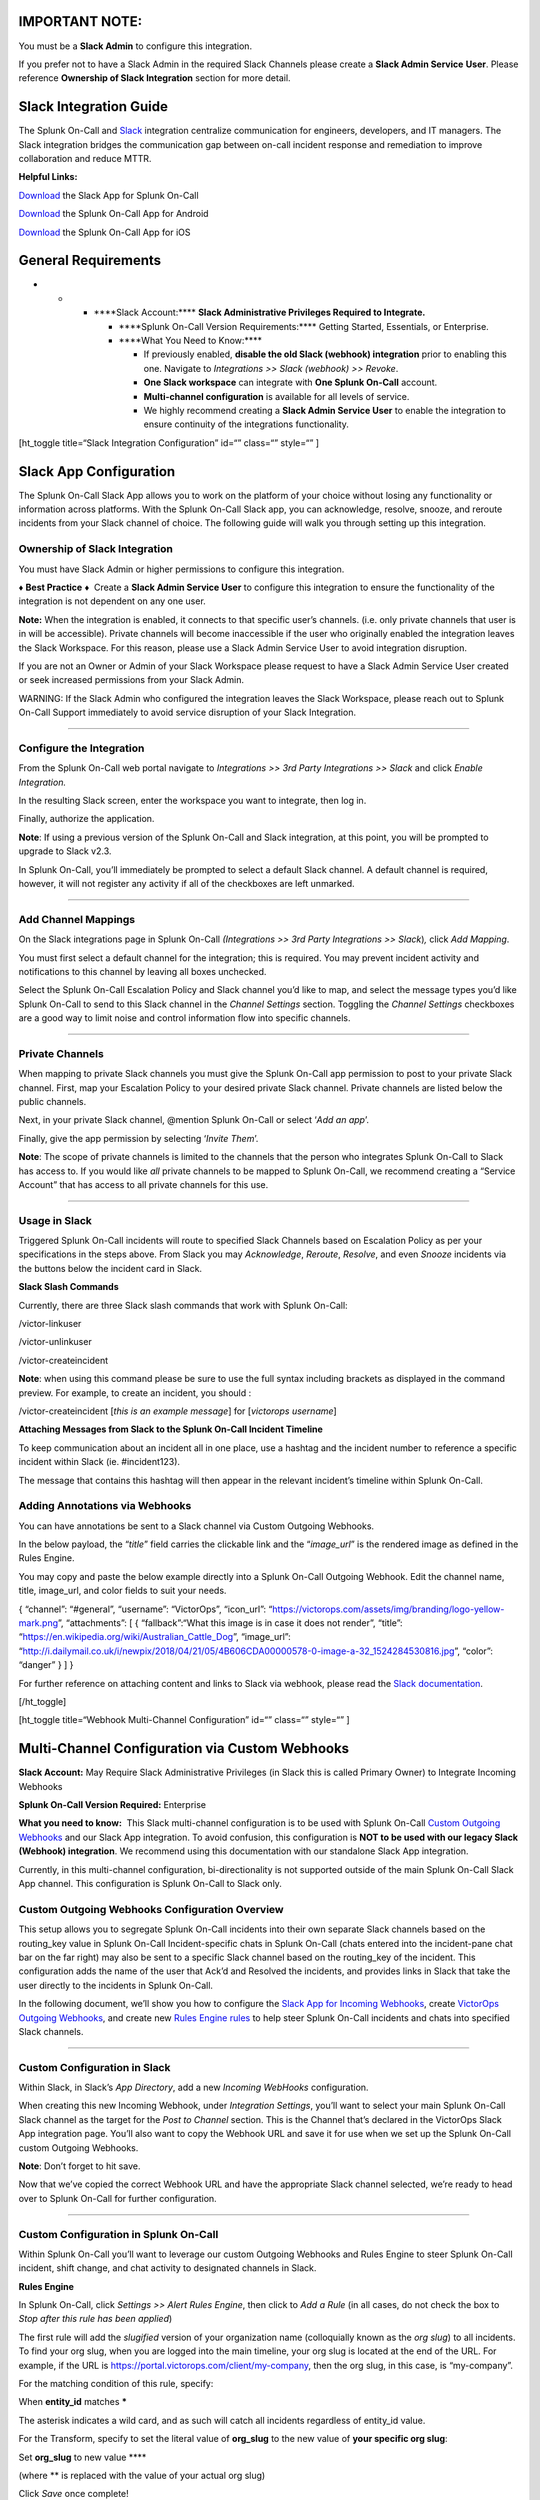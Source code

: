 IMPORTANT NOTE:
---------------

You must be a **Slack Admin** to configure this integration.

If you prefer not to have a Slack Admin in the required Slack Channels
please create a **Slack Admin Service** **User**. Please reference
**Ownership of Slack Integration** section for more detail.

Slack Integration Guide
-----------------------

The Splunk On-Call and `Slack <https://slack.com/>`__ integration
centralize communication for engineers, developers, and IT managers. The
Slack integration bridges the communication gap between on-call incident
response and remediation to improve collaboration and reduce MTTR.

**Helpful Links:**

`Download <https://slack.com/apps/A1K9VAUA1-victorops>`__ the Slack App
for Splunk On-Call

`Download <https://play.google.com/store/apps/details?id=com.victorops.androidclient&hl=en>`__
the Splunk On-Call App for Android

`Download <https://itunes.apple.com/us/app/victorops/id696974262?mt=8>`__
the Splunk On-Call App for iOS

General Requirements
--------------------

-  

   -  

      -  \****Slack Account:\***\* **Slack Administrative Privileges
         Required to Integrate.**

         -  \****Splunk On-Call Version Requirements:\***\* Getting
            Started, Essentials, or Enterprise.
         -  \****What You Need to Know:\***\* 

            -  If previously enabled, **disable the old Slack (webhook)
               integration** prior to enabling this one. Navigate
               to *Integrations >> Slack (webhook) >> Revoke*.
            -  **One Slack workspace** can integrate with **One Splunk
               On-Call** account.
            -  **Multi-channel configuration** is available for all
               levels of service.
            -  We highly recommend creating a **Slack Admin Service
               User** to enable the integration to ensure continuity of
               the integrations functionality.

[ht_toggle title=“Slack Integration Configuration” id=“” class=“”
style=“” ]

Slack App Configuration
-----------------------

The Splunk On-Call Slack App allows you to work on the platform of your
choice without losing any functionality or information across platforms.
With the Splunk On-Call Slack app, you can acknowledge, resolve, snooze,
and reroute incidents from your Slack channel of choice. The following
guide will walk you through setting up this integration.

Ownership of Slack Integration
~~~~~~~~~~~~~~~~~~~~~~~~~~~~~~

You must have Slack Admin or higher permissions to configure this
integration.

**♦** **Best Practice** **♦**  Create a **Slack Admin Service User** to
configure this integration to ensure the functionality of the
integration is not dependent on any one user.

**Note:** When the integration is enabled, it connects to that specific
user’s channels. (i.e. only private channels that user is in will be
accessible). Private channels will become inaccessible if the user who
originally enabled the integration leaves the Slack Workspace. For this
reason, please use a Slack Admin Service User to avoid integration
disruption.

If you are not an Owner or Admin of your Slack Workspace please request
to have a Slack Admin Service User created or seek increased permissions
from your Slack Admin.

WARNING: If the Slack Admin who configured the integration leaves the
Slack Workspace, please reach out to Splunk On-Call Support immediately
to avoid service disruption of your Slack Integration.

--------------

Configure the Integration
~~~~~~~~~~~~~~~~~~~~~~~~~

From the Splunk On-Call web portal navigate to *Integrations >> 3rd
Party Integrations >> Slack* and click *Enable Integration.*

In the resulting Slack screen, enter the workspace you want to
integrate, then log in.

Finally, authorize the application.

**Note**: If using a previous version of the Splunk On-Call and Slack
integration, at this point, you will be prompted to upgrade to Slack
v2.3.

In Splunk On-Call, you’ll immediately be prompted to select a default
Slack channel. A default channel is required, however, it will not
register any activity if all of the checkboxes are left unmarked.

--------------

Add Channel Mappings
~~~~~~~~~~~~~~~~~~~~

On the Slack integrations page in Splunk On-Call *(Integrations >> 3rd
Party Integrations >> Slack*)\ *,* click *Add Mapping*.

You must first select a default channel for the integration; this is
required. You may prevent incident activity and notifications to this
channel by leaving all boxes unchecked.

Select the Splunk On-Call Escalation Policy and Slack channel you’d like
to map, and select the message types you’d like Splunk On-Call to send
to this Slack channel in the *Channel Settings* section. Toggling the
*Channel Settings* checkboxes are a good way to limit noise and control
information flow into specific channels.

--------------

Private Channels
~~~~~~~~~~~~~~~~

When mapping to private Slack channels you must give the Splunk On-Call
app permission to post to your private Slack channel. First, map your
Escalation Policy to your desired private Slack channel. Private
channels are listed below the public channels.

Next, in your private Slack channel, @mention Splunk On-Call or select
‘*Add an app*’.

Finally, give the app permission by selecting ‘*Invite Them*’.

**Note**: The scope of private channels is limited to the channels that
the person who integrates Splunk On-Call to Slack has access to. If you
would like *all* private channels to be mapped to Splunk On-Call, we
recommend creating a “Service Account” that has access to all private
channels for this use.

--------------

Usage in Slack
~~~~~~~~~~~~~~

Triggered Splunk On-Call incidents will route to specified Slack
Channels based on Escalation Policy as per your specifications in the
steps above. From Slack you may *Acknowledge*, *Reroute*, *Resolve*, and
even *Snooze* incidents via the buttons below the incident card in
Slack.

**Slack Slash Commands**

Currently, there are three Slack slash commands that work with Splunk
On-Call:

/victor-linkuser

/victor-unlinkuser

/victor-createincident

**Note**: when using this command please be sure to use the full syntax
including brackets as displayed in the command preview. For example, to
create an incident, you should :

/victor-createincident [*this is an example message*] for [*victorops
username*]

**Attaching Messages from Slack to the Splunk On-Call Incident
Timeline**

To keep communication about an incident all in one place, use a hashtag
and the incident number to reference a specific incident within Slack
(ie. #incident123).

The message that contains this hashtag will then appear in the relevant
incident’s timeline within Splunk On-Call.

**Adding Annotations via Webhooks**
~~~~~~~~~~~~~~~~~~~~~~~~~~~~~~~~~~~

You can have annotations be sent to a Slack channel via Custom Outgoing
Webhooks.

In the below payload, the “*title*” field carries the clickable link and
the “*image_url*” is the rendered image as defined in the Rules Engine.

You may copy and paste the below example directly into a Splunk On-Call
Outgoing Webhook. Edit the channel name, title, image_url, and color
fields to suit your needs.

{ “channel”: “#general”, “username”: “VictorOps”, “icon_url”:
“https://victorops.com/assets/img/branding/logo-yellow-mark.png”,
“attachments”: [ { “fallback”:“What this image is in case it does not
render”, “title”: “https://en.wikipedia.org/wiki/Australian_Cattle_Dog”,
“image_url”:
“http://i.dailymail.co.uk/i/newpix/2018/04/21/05/4B606CDA00000578-0-image-a-32_1524284530816.jpg”,
“color”: “danger” } ] }

For further reference on attaching content and links to Slack via
webhook, please read the `Slack
documentation <https://api.slack.com/docs/message-attachments>`__.

[/ht_toggle]

[ht_toggle title=“Webhook Multi-Channel Configuration” id=“” class=“”
style=“” ]

Multi-Channel Configuration via Custom Webhooks
-----------------------------------------------

**Slack Account:** May Require Slack Administrative Privileges (in Slack
this is called Primary Owner) to Integrate Incoming Webhooks

**Splunk On-Call Version Required:** Enterprise

**What you need to know:**  This Slack multi-channel configuration is to
be used with Splunk On-Call `Custom Outgoing
Webhooks <https://help.victorops.com/knowledge-base/custom-outbound-webhooks/>`__
and our Slack App integration. To avoid confusion, this configuration
is **NOT to be used with our legacy Slack (Webhook) integration**. We
recommend using this documentation with our standalone Slack App
integration.

Currently, in this multi-channel configuration, bi-directionality is not
supported outside of the main Splunk On-Call Slack App channel. This
configuration is Splunk On-Call to Slack only.

Custom Outgoing Webhooks Configuration Overview
~~~~~~~~~~~~~~~~~~~~~~~~~~~~~~~~~~~~~~~~~~~~~~~

This setup allows you to segregate Splunk On-Call incidents into their
own separate Slack channels based on the routing_key value in Splunk
On-Call Incident-specific chats in Splunk On-Call (chats entered into
the incident-pane chat bar on the far right) may also be sent to a
specific Slack channel based on the routing_key of the incident. This
configuration adds the name of the user that Ack’d and Resolved the
incidents, and provides links in Slack that take the user directly to
the incidents in Splunk On-Call.

In the following document, we’ll show you how to configure the `Slack
App for Incoming Webhooks <https://api.slack.com/incoming-webhooks>`__,
create `VictorOps Outgoing
Webhooks <https://help.victorops.com/knowledge-base/custom-outbound-webhooks/>`__,
and create new `Rules Engine
rules <https://help.victorops.com/knowledge-base/transmogrifier/>`__ to
help steer Splunk On-Call incidents and chats into specified Slack
channels.

--------------

Custom Configuration in Slack
~~~~~~~~~~~~~~~~~~~~~~~~~~~~~

Within Slack, in Slack’s *App Directory*, add a new *Incoming WebHooks*
configuration.

When creating this new Incoming Webhook, under *Integration Settings*,
you’ll want to select your main Splunk On-Call Slack channel as the
target for the *Post to Channel* section. This is the Channel that’s
declared in the VictorOps Slack App integration page. You’ll also want
to copy the Webhook URL and save it for use when we set up the Splunk
On-Call custom Outgoing Webhooks.

**Note**: Don’t forget to hit save.

Now that we’ve copied the correct Webhook URL and have the appropriate
Slack channel selected, we’re ready to head over to Splunk On-Call for
further configuration.

--------------

Custom Configuration in Splunk On-Call
~~~~~~~~~~~~~~~~~~~~~~~~~~~~~~~~~~~~~~

Within Splunk On-Call you’ll want to leverage our custom Outgoing
Webhooks and Rules Engine to steer Splunk On-Call incident, shift
change, and chat activity to designated channels in Slack.

**Rules Engine**

In Splunk On-Call, click *Settings >> Alert Rules Engine*, then click to
*Add a Rule* (in all cases, do not check the box to *Stop after this
rule has been applied*)

The first rule will add the *slugified* version of your organization
name (colloquially known as the *org slug*) to all incidents. To find
your org slug, when you are logged into the main timeline, your org slug
is located at the end of the URL. For example, if the URL is
https://portal.victorops.com/client/my-company, then the org slug, in
this case, is “my-company”.

For the matching condition of this rule, specify:

When **entity_id** matches **\***

The asterisk indicates a wild card, and as such will catch all incidents
regardless of entity_id value.

For the Transform, specify to set the literal value of **org_slug** to
the new value of **your specific org slug**:

Set **org_slug** to new value ****

(where ** is replaced with the value of your actual org slug)

Click *Save* once complete!

Now you will create rules to associate your Slack channels to their
appropriate routing_keys in Splunk On-Call.  In this example, the
routing key I want to use is “ops” and the name of the Slack channel I
wish to link is “support”.

Click *Add a Rule.*  For the matching condition, specify:

When **routing_key** matches **<Your routing_key>**

where your routing key is your desired routing key.

For the Transform, *alert field* = **slack_channel** AND *new value =*
**(Slack channel name here)** like the example below.  Do not include a
# sign before the channel name.

.. figure:: images/Transmog2@2x.png
   :alt: create rules to associate your Slack channels to their
   appropriate routing_keys in VictorOps

   create rules to associate your Slack channels to their appropriate
   routing_keys in VictorOps

If you have have many Slack channels and many routing keys, you will
need one rule per Splunk On-Call routing_key. In other words, configure
one Rules Engine rule per routing_key in order to send routed alerts to
specific slack channels.

--------------

**Outgoing Webhooks**

Navigate to *Integrations >> Outgoing Webhooks.* Here you’ll want to
create four different outgoing webhooks based on *Event Type.* 

All four of these webhooks will use the same URL (the one we copied from
Slack) in the “To Field:” You can copy and paste the templated payloads
found below exactly as they are. If you would like to add more variables
to your payload, see the ‘Available Variables’ column to the right of
the payload. As long as you have the required Rules Engine rules, no
editing of the payload should be necessary.

.. figure:: images/Slack-2-MC-5@2x.png
   :alt: configuring outgoing webhooks with VictorOps

   configuring outgoing webhooks with VictorOps

Configure the following webhooks (you will have to click *Add
Webhook* at the top each time, then scroll down to the new window).

**1) Incident Chats to Slack:**

-  Event: Incident-Chats
-  Method: POST
-  Content Type: application/json
-  To: (Your Slack URL from step 8 of the basic setup)
-  Payload:

{ “channel”:
“#\ :math:`{{ALERT.slack\_channel}}",  "username": "VictorOps Chat (`\ {{CHAT.USER_ID}})”,
“icon_url”:
“https://victorops.com/assets/img/branding/logo-yellow-mark.png”,
“attachments”: [{ “text”:
“:math:`{{CHAT.TEXT}} \\n <https://portal.victorops.com/client/`\ {{ALERT.org_slug}}#/incident/:math:`{{STATE.INCIDENT\_NAME}}|\*#`\ {{STATE.INCIDENT_NAME}}\*:
${{ALERT.monitoring_tool}}: ${{ALERT.entity_display_name}}>”, “color”:
“#4dc3ff”, “mrkdwn_in”: [“text”] }] }

-  Description:  Send incident chats to their appropriate Slack channel

--------------

**2) Critical Incidents to Slack:**

-  Event: Incident-Triggered
-  Method: POST
-  Content Type: application/json
-  To: (Your Slack URL from step 3 of the basic setup)
-  Payload:

{
“channel”:“#\ :math:`{{ALERT.slack\_channel}}",  "username":"VictorOps",  "icon\_url":"https://victorops.com/assets/img/branding/logo-yellow-mark.png",  "attachments": \[  {  "title":"CRITICAL INCIDENT TRIGGERED",  "text": "<https://portal.victorops.com/client/`\ {{ALERT.org_slug}}#/incident/:math:`{{STATE.INCIDENT\_NAME}}|\*#`\ {{STATE.INCIDENT_NAME}}\*:
${{ALERT.monitoring_tool}}: ${{ALERT.entity_display_name}}>”,
“color”:“danger”, “mrkdwn_in”: [“text”] } ] }

-  Description: Send triggered incidents to their appropriate Slack
   channel

--------------

**3) Acknowledgements to Slack:**

-  Event: Incident-Acknowledged
-  Method: POST
-  Content Type: application/json
-  To: (Your Slack URL from step 3 of the basic setup)
-  Payload:

{ “channel”:“#${{ALERT.slack_channel}}”, “username”:“VictorOps”,
“icon_url”:“https://victorops.com/assets/img/branding/logo-yellow-mark.png”,
“attachments”: [ { “title”:“ACKNOWLEDGED by
:math:`{{STATE.ACK\_USER}}",  "text": "<https://portal.victorops.com/client/`\ {{ALERT.org_slug}}#/incident/:math:`{{STATE.INCIDENT\_NAME}}|\*#`\ {{STATE.INCIDENT_NAME}}\*:
${{ALERT.monitoring_tool}}: ${{ALERT.entity_display_name}}>”,
“color”:“warning”, “mrkdwn_in”: [“text”] } ] }

-  Description: Send incident acknowledgements to their appropriate
   Slack channel

--------------

**4) Recoveries to Slack:**

-  Event: Incident-Resolved
-  Method: POST
-  Content Type: application/json
-  To: (Your Slack URL from step 3 of the basic setup)
-  Payload:

{ “channel”:“#${{ALERT.slack_channel}}”, “username”:“VictorOps”,
“icon_url”:“https://victorops.com/assets/img/branding/logo-yellow-mark.png”,
“attachments”: [ { “title”:“RESOLVED by
:math:`{{STATE.ACK\_USER}}",  "text": "<https://portal.victorops.com/client/`\ {{ALERT.org_slug}}#/incident/:math:`{{STATE.INCIDENT\_NAME}}|\*#`\ {{STATE.INCIDENT_NAME}}\*:
${{ALERT.monitoring_tool}}: ${{ALERT.entity_display_name}}>”,
“color”:“good”, “mrkdwn_in”: [“text”] } ] }

-  Description: Send incident recovery events to their appropriate Slack
   channel

--------------

End Result in Slack
~~~~~~~~~~~~~~~~~~~

Back in Slack, each channel should see incident activity (based on
routing key) for the four configured webhooks. As you can see, in the
below image there’s a incoming Triggered event, Acknowledged event,
Resolved event, and a Chat.

.. figure:: images/Slack-2-MC-6@2x.png
   :alt: incoming Triggered event, Acknowledged event, Resolved event,
   and a Chat

   incoming Triggered event, Acknowledged event, Resolved event, and a
   Chat

[/ht_toggle]

[ht_toggle title=“Legacy Slack Integration Guide” id=“” class=“”
style=“” ]

Legacy Slack Integration Guides
-------------------------------

**Transfer of Ownership in Slack**

Please be sure to recognize the administrative rights of your Slack
environment. If you are not the Primary Owner of your Slack workspace
you will need to seek out permission to transfer ownership in order to
integrate with Splunk On-Call.

These permissions may be managed in Slack under the main settings
>> *Manage Members.*

.. figure:: images/In-Slack-Manage-Members.png
   :alt: finding Transfer Ownership link

   finding Transfer Ownership link

Then, *Transfer Ownership* to the user tasked with the integration.

.. figure:: images/In-Slack-Transfer-Ownership.png
   :alt: VictorOps Transfer Ownership module

   VictorOps Transfer Ownership module

Primary Ownership may be easily transferred back to the original owner
once the integration is complete.

--------------

**In Splunk On-Call**

From the Splunk On-Call web portal select *Settings*>>\ *Alert
Behavior>>* *Integrations.*

.. image:: images/integrations.png

Next, select the Slack integration tile.

.. figure:: images/New-Slack-Enable-1.0.png
   :alt: VictorOps - Finding Slack on Integrations Module

   VictorOps - Finding Slack on Integrations Module

Then select *Enable Integration.*\ |selecting enable integration - slack
and victorops|

This will bring up a Slack authentication screen to first pick the team
you want to integrate with and then to log in.

.. figure:: images/Slack-Sign-in-to-your-Workspace.png
   :alt: slack authentication screen on victorops

   slack authentication screen on victorops

Then, enter your email and password.

 

.. figure:: images/Slack.png
   :alt: email and password prompt for integration screen

   email and password prompt for integration screen

 

Next, Authorize the application.

.. figure:: images/Authorize_access_to_your_account___VictorOpsQA_Slack.png
   :alt: integration authorization - slack and victorops

   integration authorization - slack and victorops

Once authorized, you’ll be prompted to select a Slack channel.

.. figure:: images/Slack-select-your-Slack-channel.png
   :alt: choosing a slack channel - slack victorops integration

   choosing a slack channel - slack victorops integration

Finally, you’ll be redirected back to VictorOps and a message will
display that the Authentication was successful.

.. figure:: images/Slack-VO-Sucess.png
   :alt: authentication success - slack victorops integration

   authentication success - slack victorops integration

--------------

Splunk On-Call web interface Settings

Now, from the web UI, you may configure aspects of the integration. For
instance, you may choose a Slack channel you’d like to integrate with
and control the message notifications from Splunk On-Call to Slack.

.. image:: images/VO-integration-configuration.png

After you finish configuring your settings please be sure to press the
Save button.

.. figure:: images/VO-Slack-Save.png
   :alt: Saving your settings - VictorOps Slack integration

   Saving your settings - VictorOps Slack integration

--------------

**In Slack Channel** **Invite the VictorOps Bot To The Channel**

In Slack @ mention the @VictorOps bot user to add it to your channel if
it doesn’t automatically appear.

.. figure:: images/Slack_-_VictorOps.png
   :alt: In slack - invite the bot

   In slack - invite the bot

--------------

**Linking Your Slack User to your VictorOps User**

From Slack, you can use the slash command /linkuser to generate a link
that will initiate the linking process.

.. figure:: images/In-Slack-linkuser-.png
   :alt: using linkuser command to lick slack with victorops

   using linkuser command to lick slack with victorops

After running the /linkuser command, log into your VictorOps account and
you will be notified that your user is linked.

.. image:: images/Slack-linkuser-Salck-and-VO-connected-.png

Once you’re connected you’ll be able to successfully ACK incidents in
Slack. *Note: If you do not link your user, incident actions in Slack
will not be passed to VictorOps.*

--------------

**Unlinking Slack Users from Splunk On-Call**

In the event that you need to unlink your Splunk On-Call user from your
Slack user, please contact VictorOps Support (support@victorops.com).
This is a simple and quick process, but currently, it must be initiated
by our support team.

--------------

**Ack and Resolve in Slack**

Now that your user is linked you can interact with VictorOps incidents
from the slack channel.

.. figure:: images/Slack_-_VictorOpsQA-2.png
   :alt: Victorops Slack test incident 1

   Victorops Slack test incident 1

.. figure:: images/Slack_-_VictorOpsQA-3.png
   :alt: VictorOps Slack alert incident example 2

   VictorOps Slack alert incident example 2

In the VictorOps Timeline, you’ll be notified of Ack and Resolve actions
that occurred in Slack.

.. figure:: images/Slack-New-Timeline.png
   :alt: VictorOps timeline slack notification

   VictorOps timeline slack notification

[/ht_toggle]

[ht_toggle title=“Legacy Slack Webhook Integration” id=“” class=“”
style=“” ]

Legacy Slack Webhook Guide
--------------------------

**Requirements:**

**Versions Supported:** Slack 2.x

**VictorOps Version Required:** Getting Started/Essentials (Basic
config), Enterprise (Multi-Channel config).

**What you need to know:**  The basic configuration links your VictorOps
timeline, bidirectionally, to a single Slack channel. The advanced
configuration provides links and routing to multiple Slack channels with
some limitations (must complete basic setup first).

Before we get started, please note that this integration is **not the
recommended Slack integration**. We recommend integrating with the Slack
App integration listed under the General Use section of this document.
The newest iteration of our Slack integration provides more
functionality within Slack. **Basic Webhooks Configuration** **Enable
the Integration**

(You must be an admin user in VictorOps) 1. From the VictorOps Timeline
select “Settings” >> “Alert Behavior” >> “Integrations”.

.. image:: images/integrations.png

2. Scroll down and select the “Slack (webhook)” integration button
(alphabetical order).  If the integration has not been enabled, click
“Enable Integration”.

3. Copy the *Outgoing Webhook URL* that is generated by enabling the
integration, and keep this page open as you will return to paste in the
webhook URL generated by Slack in subsequent steps.

|Copy the Outgoing Webhook URL| **Webhooks: VictorOps to Slack** 4. From
your Slack account (as an Admin) navigate to the channel you wish to
link and select the settings icon. Choose to *Add an app or
integration*. |Add an app or integration|

5. In the search function, type “webhooks” and select *Incoming
WebHooks* |select Incoming WebHooks|

6. Click on *Add Configuration* |add configuration webooks victorops|

7. Select the channel you want to link to your VictorOps timeline\ **.**
|Select the channel you want to link to your VictorOps timeline|

8. Copy the *Webhooks URL* to your clipboard. |Copy the Webhooks URL to
your clipboard.|

9. Scroll to the bottom and click *Save Settings.* |Scroll to the bottom
and click Save Settings.|

10. Paste the URL into the *Incoming Webhook URL* section. (It saves
automatically, nothing more to click) |Paste the URL into the Incoming
Webhook URL section.|

--------------

**Webhooks: Slack to VictorOps** 11. Return to the Slack
integrations search function, and type “webhooks”.  Select
*Outgoing WebHooks.* |Select Outgoing WebHooks.|

12. Click on *Add Configuration*.

.. figure:: images/SlackAddOutgoingConfig@2x-1.png
   :alt: Click on Add Configuration.

   Click on Add Configuration.

13. Click *Add Outgoing WebHooks Integration*\ **.** |Add Outgoing
WebHooks Integration|

14. Scroll down to the *Integration Settings* section.  Select the
channel you are linking with VictorOps and then paste the URL you copied
from the *Outgoing Webhooks URL* section in VictorOps (Step 3 above)
into the *URL(s)* section in Slack. |paste the URL you copied from
the Outgoing Webhooks URL section in VictorOps|

15. Scroll to the bottom and select *Save Changes.*

*select Save Changes*

--------------

**Configure and Test**

16. Return to the Slack integration settings in VictorOps and read
through the *Slack Options* section to fine tune the integration. |fine
tune the integration.|

17.  Navigate to your main timeline in VictorOps, and enter any text
into one of the two chat bars and press *ENTER/RETURN*. (Notice that the
chat bar located in the incident pane (far right) will append the
incident # to the chat)  You should see the chat appear in your Slack
channel.  Reply to the chat from within Slack and you should see the
response in the VictorOps timeline.

.. figure:: images/Slack-legacy-App-Timeline.png
   :alt: enter any text into one of the two chat bars and press
   ENTER/RETURN

   enter any text into one of the two chat bars and press ENTER/RETURN

--------------

[/ht_toggle]

.. |selecting enable integration - slack and victorops| image:: images/New-Slack-Enable-2.0.png
.. |Copy the Outgoing Webhook URL| image:: images/Slack-URL@2x-3.png
.. |Add an app or integration| image:: images/Slack-Add-an-APP@2x.png
.. |select Incoming WebHooks| image:: images/Slack-Incoming-Webhook@2x.png
.. |add configuration webooks victorops| image:: images/Slack-Add-Config-Incoming-Webhook@2x-1.png
.. |Select the channel you want to link to your VictorOps timeline| image:: images/Slack10@2x.png
.. |Copy the Webhooks URL to your clipboard.| image:: images/Slack-WebhookURL@2x-2.png
.. |Scroll to the bottom and click Save Settings.| image:: images/SlackSaveSettings@2x.png
.. |Paste the URL into the Incoming Webhook URL section.| image:: images/SlackIncomingWebhookURL@2x-1.png
.. |Select Outgoing WebHooks.| image:: images/SlackOutgoingWebook@2x.png
.. |Add Outgoing WebHooks Integration| image:: images/SlackAddOutgoingWebhooksInt@2x.png
.. |paste the URL you copied from the Outgoing Webhooks URL section in VictorOps| image:: images/SlackOutgoingChannel@2x.png
.. |fine tune the integration.| image:: images/SlackVOSettings@2x.png

